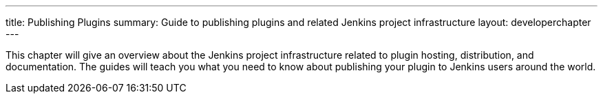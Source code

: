 ---
title: Publishing Plugins
summary: Guide to publishing plugins and related Jenkins project infrastructure
layout: developerchapter
---

This chapter will give an overview about the Jenkins project infrastructure related to plugin hosting, distribution, and documentation.
The guides will teach you what you need to know about publishing your plugin to Jenkins users around the world.
